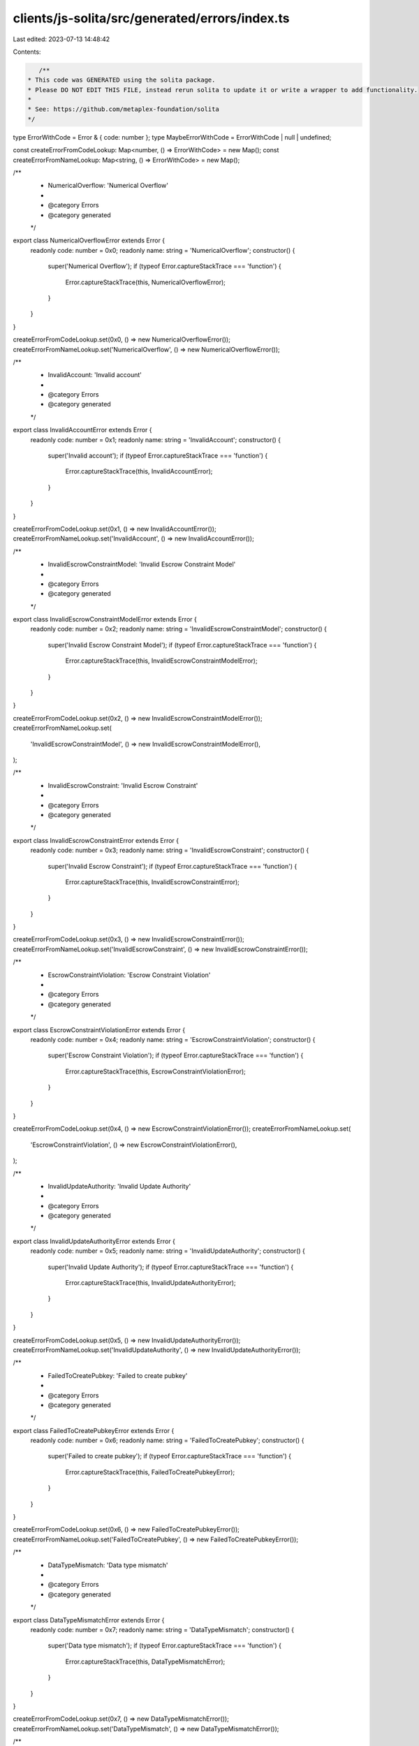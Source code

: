 clients/js-solita/src/generated/errors/index.ts
===============================================

Last edited: 2023-07-13 14:48:42

Contents:

.. code-block:: ts

    /**
 * This code was GENERATED using the solita package.
 * Please DO NOT EDIT THIS FILE, instead rerun solita to update it or write a wrapper to add functionality.
 *
 * See: https://github.com/metaplex-foundation/solita
 */

type ErrorWithCode = Error & { code: number };
type MaybeErrorWithCode = ErrorWithCode | null | undefined;

const createErrorFromCodeLookup: Map<number, () => ErrorWithCode> = new Map();
const createErrorFromNameLookup: Map<string, () => ErrorWithCode> = new Map();

/**
 * NumericalOverflow: 'Numerical Overflow'
 *
 * @category Errors
 * @category generated
 */
export class NumericalOverflowError extends Error {
  readonly code: number = 0x0;
  readonly name: string = 'NumericalOverflow';
  constructor() {
    super('Numerical Overflow');
    if (typeof Error.captureStackTrace === 'function') {
      Error.captureStackTrace(this, NumericalOverflowError);
    }
  }
}

createErrorFromCodeLookup.set(0x0, () => new NumericalOverflowError());
createErrorFromNameLookup.set('NumericalOverflow', () => new NumericalOverflowError());

/**
 * InvalidAccount: 'Invalid account'
 *
 * @category Errors
 * @category generated
 */
export class InvalidAccountError extends Error {
  readonly code: number = 0x1;
  readonly name: string = 'InvalidAccount';
  constructor() {
    super('Invalid account');
    if (typeof Error.captureStackTrace === 'function') {
      Error.captureStackTrace(this, InvalidAccountError);
    }
  }
}

createErrorFromCodeLookup.set(0x1, () => new InvalidAccountError());
createErrorFromNameLookup.set('InvalidAccount', () => new InvalidAccountError());

/**
 * InvalidEscrowConstraintModel: 'Invalid Escrow Constraint Model'
 *
 * @category Errors
 * @category generated
 */
export class InvalidEscrowConstraintModelError extends Error {
  readonly code: number = 0x2;
  readonly name: string = 'InvalidEscrowConstraintModel';
  constructor() {
    super('Invalid Escrow Constraint Model');
    if (typeof Error.captureStackTrace === 'function') {
      Error.captureStackTrace(this, InvalidEscrowConstraintModelError);
    }
  }
}

createErrorFromCodeLookup.set(0x2, () => new InvalidEscrowConstraintModelError());
createErrorFromNameLookup.set(
  'InvalidEscrowConstraintModel',
  () => new InvalidEscrowConstraintModelError(),
);

/**
 * InvalidEscrowConstraint: 'Invalid Escrow Constraint'
 *
 * @category Errors
 * @category generated
 */
export class InvalidEscrowConstraintError extends Error {
  readonly code: number = 0x3;
  readonly name: string = 'InvalidEscrowConstraint';
  constructor() {
    super('Invalid Escrow Constraint');
    if (typeof Error.captureStackTrace === 'function') {
      Error.captureStackTrace(this, InvalidEscrowConstraintError);
    }
  }
}

createErrorFromCodeLookup.set(0x3, () => new InvalidEscrowConstraintError());
createErrorFromNameLookup.set('InvalidEscrowConstraint', () => new InvalidEscrowConstraintError());

/**
 * EscrowConstraintViolation: 'Escrow Constraint Violation'
 *
 * @category Errors
 * @category generated
 */
export class EscrowConstraintViolationError extends Error {
  readonly code: number = 0x4;
  readonly name: string = 'EscrowConstraintViolation';
  constructor() {
    super('Escrow Constraint Violation');
    if (typeof Error.captureStackTrace === 'function') {
      Error.captureStackTrace(this, EscrowConstraintViolationError);
    }
  }
}

createErrorFromCodeLookup.set(0x4, () => new EscrowConstraintViolationError());
createErrorFromNameLookup.set(
  'EscrowConstraintViolation',
  () => new EscrowConstraintViolationError(),
);

/**
 * InvalidUpdateAuthority: 'Invalid Update Authority'
 *
 * @category Errors
 * @category generated
 */
export class InvalidUpdateAuthorityError extends Error {
  readonly code: number = 0x5;
  readonly name: string = 'InvalidUpdateAuthority';
  constructor() {
    super('Invalid Update Authority');
    if (typeof Error.captureStackTrace === 'function') {
      Error.captureStackTrace(this, InvalidUpdateAuthorityError);
    }
  }
}

createErrorFromCodeLookup.set(0x5, () => new InvalidUpdateAuthorityError());
createErrorFromNameLookup.set('InvalidUpdateAuthority', () => new InvalidUpdateAuthorityError());

/**
 * FailedToCreatePubkey: 'Failed to create pubkey'
 *
 * @category Errors
 * @category generated
 */
export class FailedToCreatePubkeyError extends Error {
  readonly code: number = 0x6;
  readonly name: string = 'FailedToCreatePubkey';
  constructor() {
    super('Failed to create pubkey');
    if (typeof Error.captureStackTrace === 'function') {
      Error.captureStackTrace(this, FailedToCreatePubkeyError);
    }
  }
}

createErrorFromCodeLookup.set(0x6, () => new FailedToCreatePubkeyError());
createErrorFromNameLookup.set('FailedToCreatePubkey', () => new FailedToCreatePubkeyError());

/**
 * DataTypeMismatch: 'Data type mismatch'
 *
 * @category Errors
 * @category generated
 */
export class DataTypeMismatchError extends Error {
  readonly code: number = 0x7;
  readonly name: string = 'DataTypeMismatch';
  constructor() {
    super('Data type mismatch');
    if (typeof Error.captureStackTrace === 'function') {
      Error.captureStackTrace(this, DataTypeMismatchError);
    }
  }
}

createErrorFromCodeLookup.set(0x7, () => new DataTypeMismatchError());
createErrorFromNameLookup.set('DataTypeMismatch', () => new DataTypeMismatchError());

/**
 * ConstraintAlreadyExists: 'Constraint already exists'
 *
 * @category Errors
 * @category generated
 */
export class ConstraintAlreadyExistsError extends Error {
  readonly code: number = 0x8;
  readonly name: string = 'ConstraintAlreadyExists';
  constructor() {
    super('Constraint already exists');
    if (typeof Error.captureStackTrace === 'function') {
      Error.captureStackTrace(this, ConstraintAlreadyExistsError);
    }
  }
}

createErrorFromCodeLookup.set(0x8, () => new ConstraintAlreadyExistsError());
createErrorFromNameLookup.set('ConstraintAlreadyExists', () => new ConstraintAlreadyExistsError());

/**
 * TokenLimitExceeded: 'Token Limit Exceeded'
 *
 * @category Errors
 * @category generated
 */
export class TokenLimitExceededError extends Error {
  readonly code: number = 0x9;
  readonly name: string = 'TokenLimitExceeded';
  constructor() {
    super('Token Limit Exceeded');
    if (typeof Error.captureStackTrace === 'function') {
      Error.captureStackTrace(this, TokenLimitExceededError);
    }
  }
}

createErrorFromCodeLookup.set(0x9, () => new TokenLimitExceededError());
createErrorFromNameLookup.set('TokenLimitExceeded', () => new TokenLimitExceededError());

/**
 * FailedToFindTokenAmount: 'Failed to find Token Amount'
 *
 * @category Errors
 * @category generated
 */
export class FailedToFindTokenAmountError extends Error {
  readonly code: number = 0xa;
  readonly name: string = 'FailedToFindTokenAmount';
  constructor() {
    super('Failed to find Token Amount');
    if (typeof Error.captureStackTrace === 'function') {
      Error.captureStackTrace(this, FailedToFindTokenAmountError);
    }
  }
}

createErrorFromCodeLookup.set(0xa, () => new FailedToFindTokenAmountError());
createErrorFromNameLookup.set('FailedToFindTokenAmount', () => new FailedToFindTokenAmountError());

/**
 * InvalidCollectionMetadata: 'Invalid Collection Metadata'
 *
 * @category Errors
 * @category generated
 */
export class InvalidCollectionMetadataError extends Error {
  readonly code: number = 0xb;
  readonly name: string = 'InvalidCollectionMetadata';
  constructor() {
    super('Invalid Collection Metadata');
    if (typeof Error.captureStackTrace === 'function') {
      Error.captureStackTrace(this, InvalidCollectionMetadataError);
    }
  }
}

createErrorFromCodeLookup.set(0xb, () => new InvalidCollectionMetadataError());
createErrorFromNameLookup.set(
  'InvalidCollectionMetadata',
  () => new InvalidCollectionMetadataError(),
);

/**
 * TransferEffectConflict: 'Provided Transfer Effects are not compatible'
 *
 * @category Errors
 * @category generated
 */
export class TransferEffectConflictError extends Error {
  readonly code: number = 0xc;
  readonly name: string = 'TransferEffectConflict';
  constructor() {
    super('Provided Transfer Effects are not compatible');
    if (typeof Error.captureStackTrace === 'function') {
      Error.captureStackTrace(this, TransferEffectConflictError);
    }
  }
}

createErrorFromCodeLookup.set(0xc, () => new TransferEffectConflictError());
createErrorFromNameLookup.set('TransferEffectConflict', () => new TransferEffectConflictError());

/**
 * FreezeAuthorityNotSet: 'Freeze Authority Not Set'
 *
 * @category Errors
 * @category generated
 */
export class FreezeAuthorityNotSetError extends Error {
  readonly code: number = 0xd;
  readonly name: string = 'FreezeAuthorityNotSet';
  constructor() {
    super('Freeze Authority Not Set');
    if (typeof Error.captureStackTrace === 'function') {
      Error.captureStackTrace(this, FreezeAuthorityNotSetError);
    }
  }
}

createErrorFromCodeLookup.set(0xd, () => new FreezeAuthorityNotSetError());
createErrorFromNameLookup.set('FreezeAuthorityNotSet', () => new FreezeAuthorityNotSetError());

/**
 * CannotBurnPrintEdition: 'Cannot burn Print Edition'
 *
 * @category Errors
 * @category generated
 */
export class CannotBurnPrintEditionError extends Error {
  readonly code: number = 0xe;
  readonly name: string = 'CannotBurnPrintEdition';
  constructor() {
    super('Cannot burn Print Edition');
    if (typeof Error.captureStackTrace === 'function') {
      Error.captureStackTrace(this, CannotBurnPrintEditionError);
    }
  }
}

createErrorFromCodeLookup.set(0xe, () => new CannotBurnPrintEditionError());
createErrorFromNameLookup.set('CannotBurnPrintEdition', () => new CannotBurnPrintEditionError());

/**
 * ConstraintKeyNotFound: 'Constraint Key Not Found'
 *
 * @category Errors
 * @category generated
 */
export class ConstraintKeyNotFoundError extends Error {
  readonly code: number = 0xf;
  readonly name: string = 'ConstraintKeyNotFound';
  constructor() {
    super('Constraint Key Not Found');
    if (typeof Error.captureStackTrace === 'function') {
      Error.captureStackTrace(this, ConstraintKeyNotFoundError);
    }
  }
}

createErrorFromCodeLookup.set(0xf, () => new ConstraintKeyNotFoundError());
createErrorFromNameLookup.set('ConstraintKeyNotFound', () => new ConstraintKeyNotFoundError());

/**
 * FailedToSerialize: 'Failed to serialize'
 *
 * @category Errors
 * @category generated
 */
export class FailedToSerializeError extends Error {
  readonly code: number = 0x10;
  readonly name: string = 'FailedToSerialize';
  constructor() {
    super('Failed to serialize');
    if (typeof Error.captureStackTrace === 'function') {
      Error.captureStackTrace(this, FailedToSerializeError);
    }
  }
}

createErrorFromCodeLookup.set(0x10, () => new FailedToSerializeError());
createErrorFromNameLookup.set('FailedToSerialize', () => new FailedToSerializeError());

/**
 * FailedToBorrowAccountData: 'Failed to borrow account data'
 *
 * @category Errors
 * @category generated
 */
export class FailedToBorrowAccountDataError extends Error {
  readonly code: number = 0x11;
  readonly name: string = 'FailedToBorrowAccountData';
  constructor() {
    super('Failed to borrow account data');
    if (typeof Error.captureStackTrace === 'function') {
      Error.captureStackTrace(this, FailedToBorrowAccountDataError);
    }
  }
}

createErrorFromCodeLookup.set(0x11, () => new FailedToBorrowAccountDataError());
createErrorFromNameLookup.set(
  'FailedToBorrowAccountData',
  () => new FailedToBorrowAccountDataError(),
);

/**
 * InvalidCollection: 'Failed to deserialize collection'
 *
 * @category Errors
 * @category generated
 */
export class InvalidCollectionError extends Error {
  readonly code: number = 0x12;
  readonly name: string = 'InvalidCollection';
  constructor() {
    super('Failed to deserialize collection');
    if (typeof Error.captureStackTrace === 'function') {
      Error.captureStackTrace(this, InvalidCollectionError);
    }
  }
}

createErrorFromCodeLookup.set(0x12, () => new InvalidCollectionError());
createErrorFromNameLookup.set('InvalidCollection', () => new InvalidCollectionError());

/**
 * MustBeHolder: 'Only the holder is allowed to perform this action'
 *
 * @category Errors
 * @category generated
 */
export class MustBeHolderError extends Error {
  readonly code: number = 0x13;
  readonly name: string = 'MustBeHolder';
  constructor() {
    super('Only the holder is allowed to perform this action');
    if (typeof Error.captureStackTrace === 'function') {
      Error.captureStackTrace(this, MustBeHolderError);
    }
  }
}

createErrorFromCodeLookup.set(0x13, () => new MustBeHolderError());
createErrorFromNameLookup.set('MustBeHolder', () => new MustBeHolderError());

/**
 * InvalidFirstCreator: 'Failed to deserialize the first creator'
 *
 * @category Errors
 * @category generated
 */
export class InvalidFirstCreatorError extends Error {
  readonly code: number = 0x14;
  readonly name: string = 'InvalidFirstCreator';
  constructor() {
    super('Failed to deserialize the first creator');
    if (typeof Error.captureStackTrace === 'function') {
      Error.captureStackTrace(this, InvalidFirstCreatorError);
    }
  }
}

createErrorFromCodeLookup.set(0x14, () => new InvalidFirstCreatorError());
createErrorFromNameLookup.set('InvalidFirstCreator', () => new InvalidFirstCreatorError());

/**
 * Attempts to resolve a custom program error from the provided error code.
 * @category Errors
 * @category generated
 */
export function errorFromCode(code: number): MaybeErrorWithCode {
  const createError = createErrorFromCodeLookup.get(code);
  return createError != null ? createError() : null;
}

/**
 * Attempts to resolve a custom program error from the provided error name, i.e. 'Unauthorized'.
 * @category Errors
 * @category generated
 */
export function errorFromName(name: string): MaybeErrorWithCode {
  const createError = createErrorFromNameLookup.get(name);
  return createError != null ? createError() : null;
}


